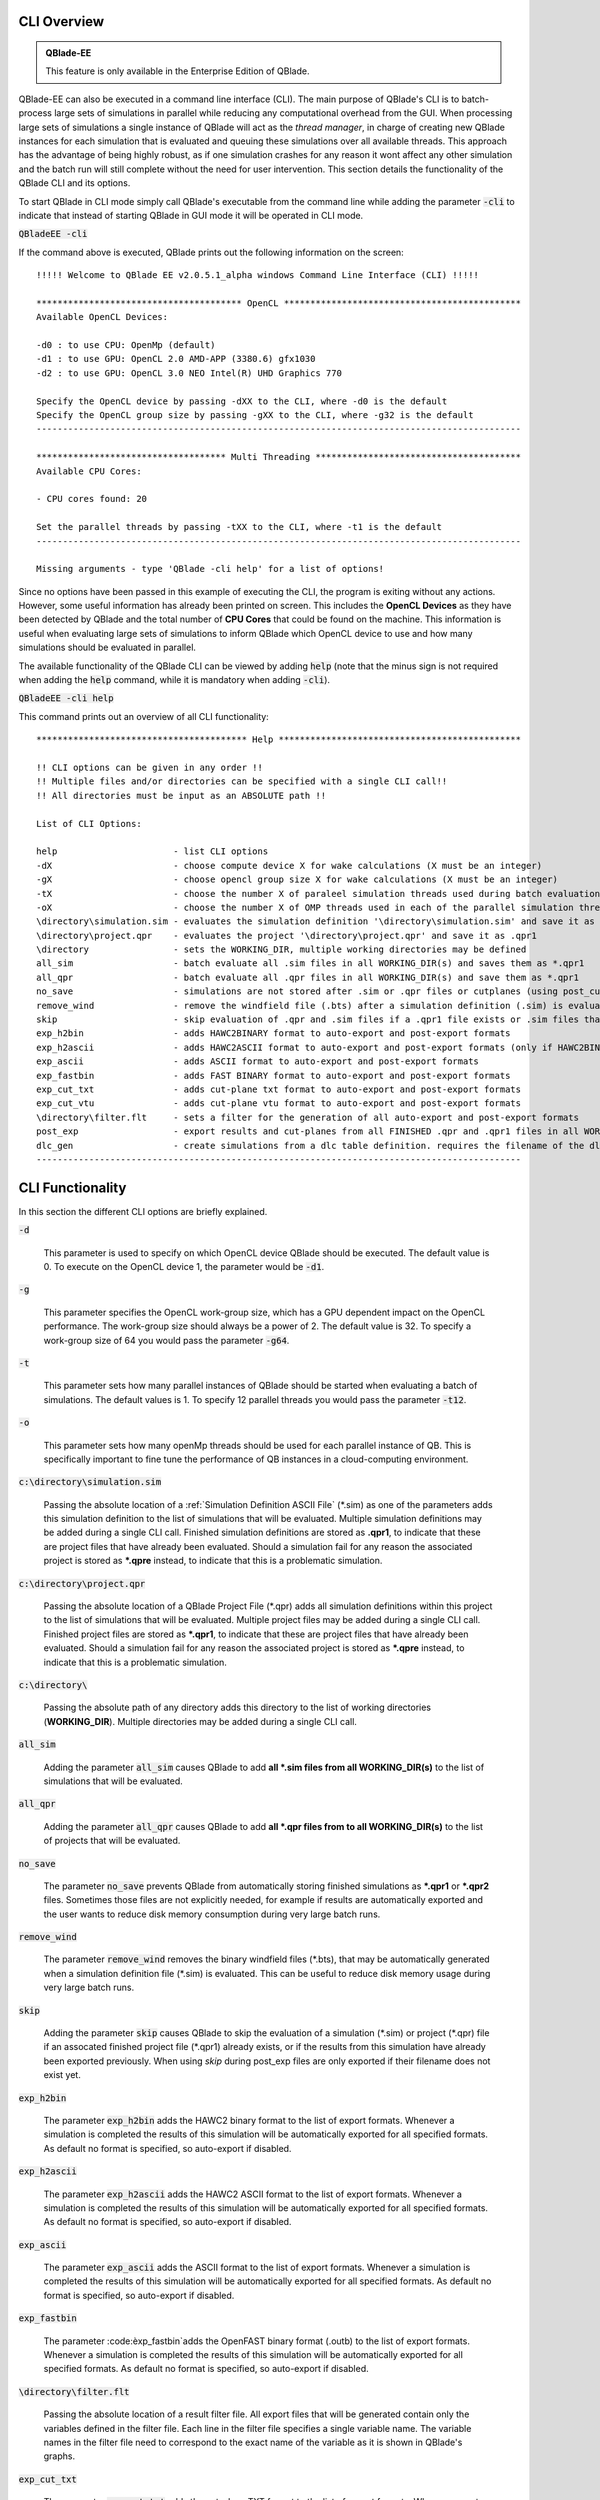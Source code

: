 CLI Overview
************

.. admonition:: QBlade-EE

   This feature is only available in the Enterprise Edition of QBlade.
   
QBlade-EE can also be executed in a command line interface (CLI). The main purpose of QBlade's CLI is to batch-process large sets of simulations in parallel while reducing any computational overhead from the GUI. When processing large sets of simulations a single instance of QBlade will act as the *thread manager*, in charge of creating new QBlade instances for each simulation that is evaluated and queuing these simulations over all available threads. This approach has the advantage of being highly robust, as if one simulation crashes for any reason it wont affect any other simulation and the batch run will still complete without the need for user intervention. This section details the functionality of the QBlade CLI and its options. 

To start QBlade in CLI mode simply call QBlade's executable from the command line while adding the parameter :code:`-cli` to indicate that instead of starting QBlade in GUI mode it will be operated in CLI mode. 

:code:`QBladeEE -cli`
	
If the command above is executed, QBlade prints out the following information on the screen::

	!!!!! Welcome to QBlade EE v2.0.5.1_alpha windows Command Line Interface (CLI) !!!!!

	*************************************** OpenCL *********************************************
	Available OpenCL Devices:

	-d0 : to use CPU: OpenMp (default)
	-d1 : to use GPU: OpenCL 2.0 AMD-APP (3380.6) gfx1030
	-d2 : to use GPU: OpenCL 3.0 NEO Intel(R) UHD Graphics 770

	Specify the OpenCL device by passing -dXX to the CLI, where -d0 is the default
	Specify the OpenCL group size by passing -gXX to the CLI, where -g32 is the default
	--------------------------------------------------------------------------------------------

	************************************ Multi Threading ***************************************
	Available CPU Cores:

	- CPU cores found: 20

	Set the parallel threads by passing -tXX to the CLI, where -t1 is the default
	--------------------------------------------------------------------------------------------

	Missing arguments - type 'QBlade -cli help' for a list of options!
	
Since no options have been passed in this example of executing the CLI, the program is exiting without any actions. However, some useful information has already been printed on screen. This includes the **OpenCL Devices** as they have been detected by QBlade and the total number of **CPU Cores** that could be found on the machine. This information is useful when evaluating large sets of simulations to inform QBlade which OpenCL device to use and how many simulations should be evaluated in parallel.
	
The available functionality of the QBlade CLI can be viewed by adding :code:`help` (note that the minus sign is not required when adding the :code:`help` command, while it is mandatory when adding :code:`-cli`).

:code:`QBladeEE -cli help`
	
This command prints out an overview of all CLI functionality::

	**************************************** Help **********************************************

	!! CLI options can be given in any order !!
	!! Multiple files and/or directories can be specified with a single CLI call!!
	!! All directories must be input as an ABSOLUTE path !!
	
	List of CLI Options:
	
	help                      - list CLI options
	-dX                       - choose compute device X for wake calculations (X must be an integer)
	-gX                       - choose opencl group size X for wake calculations (X must be an integer)
	-tX                       - choose the number X of paraleel simulation threads used during batch evaluation (X must be an integer)
	-oX                       - choose the number X of OMP threads used in each of the parallel simulation threads (X must be an integer)
	\directory\simulation.sim - evaluates the simulation definition '\directory\simulation.sim' and save it as *.qpr1
	\directory\project.qpr    - evaluates the project '\directory\project.qpr' and save it as .qpr1
	\directory                - sets the WORKING_DIR, multiple working directories may be defined
	all_sim                   - batch evaluate all .sim files in all WORKING_DIR(s) and saves them as *.qpr1
	all_qpr                   - batch evaluate all .qpr files in all WORKING_DIR(s) and save them as *.qpr1
	no_save                   - simulations are not stored after .sim or .qpr files or cutplanes (using post_cut) have been evaluated
	remove_wind               - remove the windfield file (.bts) after a simulation definition (.sim) is evaluated
	skip                      - skip evaluation of .qpr and .sim files if a .qpr1 file exists or .sim files that were already exported
	exp_h2bin                 - adds HAWC2BINARY format to auto-export and post-export formats
	exp_h2ascii               - adds HAWC2ASCII format to auto-export and post-export formats (only if HAWC2BINARY is not exported)
	exp_ascii                 - adds ASCII format to auto-export and post-export formats
	exp_fastbin               - adds FAST BINARY format to auto-export and post-export formats
	exp_cut_txt               - adds cut-plane txt format to auto-export and post-export formats
	exp_cut_vtu               - adds cut-plane vtu format to auto-export and post-export formats
	\directory\filter.flt     - sets a filter for the generation of all auto-export and post-export formats
	post_exp                  - export results and cut-planes from all FINISHED .qpr and .qpr1 files in all WORKING_DIR(s)
	dlc_gen                   - create simulations from a dlc table definition. requires the filename of the dlc definition(s) (must have .dlc ending) and an export directory
	--------------------------------------------------------------------------------------------
	
CLI Functionality
*****************

In this section the different CLI options are briefly explained.

:code:`-d`

	This parameter is used to specify on which OpenCL device QBlade should be executed. The default value is 0. To execute on the OpenCL device 1, the parameter would be :code:`-d1`.

:code:`-g`

	This parameter specifies the OpenCL work-group size, which has a GPU dependent impact on the OpenCL performance. The work-group size should always be a power of 2. The default value is 32. To specify a work-group size of 64 you would pass the parameter :code:`-g64`.  

:code:`-t`

	This parameter sets how many parallel instances of QBlade should be started when evaluating a batch of simulations. The default values is 1. To specify 12 parallel threads you would pass the parameter :code:`-t12`.
	
:code:`-o`

	This parameter sets how many openMp threads should be used for each parallel instance of QB. This is specifically important to fine tune the performance of QB instances in a cloud-computing environment.
	
:code:`c:\directory\simulation.sim`
	
	Passing the absolute location of a :ref:`Simulation Definition ASCII File` (\*.sim) as one of the parameters adds this simulation definition to the list of simulations that will be evaluated. Multiple simulation definitions may be added during a single CLI call. Finished simulation definitions are stored as **.qpr1**, to indicate that these are project files that have already been evaluated. Should a simulation fail for any reason the associated project is stored as ***.qpre** instead, to indicate that this is a problematic simulation.

:code:`c:\directory\project.qpr`

	Passing the absolute location of a QBlade Project File (\*.qpr) adds all simulation definitions within this project to the list of simulations that will be evaluated. Multiple project files may be added during a single CLI call. Finished project files are stored as ***.qpr1**,  to indicate that these are project files that have already been evaluated. Should a simulation fail for any reason the associated project is stored as ***.qpre** instead, to indicate that this is a problematic simulation.

:code:`c:\directory\ `
	
	Passing the absolute path of any directory adds this directory to the list of working directories (**WORKING_DIR**). Multiple directories may be added during a single CLI call.

:code:`all_sim`
	
	Adding the parameter :code:`all_sim` causes QBlade to add **all \*.sim files from all WORKING_DIR(s)** to the list of simulations that will be evaluated.

:code:`all_qpr`
	
	Adding the parameter :code:`all_qpr` causes QBlade to add **all \*.qpr files from to all WORKING_DIR(s)** to the list of projects that will be evaluated.

:code:`no_save`
	
	The parameter :code:`no_save` prevents QBlade from automatically storing finished simulations as **\*.qpr1** or **\*.qpr2** files. Sometimes those files are not explicitly needed, for example if results are automatically exported and the user wants to reduce disk memory consumption during very large batch runs.

:code:`remove_wind`
	
	The parameter :code:`remove_wind` removes the binary windfield files (\*.bts), that may be automatically generated when a simulation definition file (\*.sim) is evaluated. This can be useful to reduce disk memory usage during very large batch runs.

:code:`skip`
	
	Adding the parameter :code:`skip` causes QBlade to skip the evaluation of a simulation (\*.sim) or project (\*.qpr) file if an assocated finished project file (\*.qpr1) already exists, or if the results from this simulation have already been exported previously. When using *skip* during post_exp files are only exported if their filename does not exist yet.

:code:`exp_h2bin`
	
	The parameter :code:`exp_h2bin` adds the HAWC2 binary format to the list of export formats. Whenever a simulation is completed the results of this simulation will be automatically exported for all specified formats. As default no format is specified, so auto-export if disabled.
	
:code:`exp_h2ascii`
	
	The parameter :code:`exp_h2ascii` adds the HAWC2 ASCII format to the list of export formats. Whenever a simulation is completed the results of this simulation will be automatically exported for all specified formats. As default no format is specified, so auto-export if disabled.

:code:`exp_ascii`
	
	The parameter :code:`exp_ascii` adds the ASCII format to the list of export formats. Whenever a simulation is completed the results of this simulation will be automatically exported for all specified formats. As default no format is specified, so auto-export if disabled.

:code:`exp_fastbin`
	
	The parameter :code:èxp_fastbin`adds the OpenFAST binary format (.outb) to the list of export formats. Whenever a simulation is completed the results of this simulation will be automatically exported for all specified formats. As default no format is specified, so auto-export if disabled.

:code:`\directory\filter.flt`
	
	Passing the absolute location of a result filter file. All export files that will be generated contain only the variables defined in the filter file. Each line in the filter file specifies a single variable name. The variable names in the filter file need to correspond to the exact name of the variable as it is shown in QBlade's graphs.

:code:`exp_cut_txt`
	
	The parameter :code:`exp_cut_txt` adds the cut-plane TXT format to the list of export formats. Whenever a cut-plane is evaluated, its velocity field will be automatically exported for all specified formats. As default no format is specified, so auto-export if disabled.

:code:`exp_cut_vtu`
	
	The parameter :code:`exp_cut_vtu` adds the cut-plane VTU format to the list of export formats. Whenever a cut-plane is evaluated, its velocity field will be automatically exported for all specified formats. As default no format is specified, so auto-export if disabled.

:code:`post_exp`
	
	The parameter :code:`post_exp` causes QBlade to automatically export the results from all finished project files (\*.qpr, \*.qpr1, \*.qpr2) in all WORKING_DIR(s). This parameter only affects simulations that are already finished when the CLI call is executed and not simulations that are being evaluated during the CLI call. Simulations are exported in all formats that have been added to the export format list.

:code:`dlc_gen`
	This call allows to create simulations from a dlc table definition. It requires the filename of the dlc definitionto end with the *.dlc* file ending. Furthermore, an output directory needs to be specified, in which the simulation are created.


Sample CLI Call to Start a Batch Run
************************************

The following call is an example for a CLI call of QBlade to evaluate and automatically export a batch of simulation definition files located in the folder c:\\simulations\\.

	:code:`QBladeEE -cli -d1 -g64 -t12 c:\simulations\ all_sim exp_h2bin remove_wind skip`
	
After this CLI call QBlade will evaluate all simulation definitions (:code:`all_sim`) located in c:\\simulations\\ over 12 parallel threads (:code:`-t12`). OpenCL device 1 will be used (:code:`-d1`) with a work-group size of 64 (:code:`-g64`). The simulation results will automatically be exported to the HAWC2 binary format (:code:`exp_h2bin`). Simulations that have already been evaluated previously will be skipped (:code:`skip`) and the automatically generated binary wind fields will be removed after a simulation is finished (:code:`remove_wind`). After executing this call the following info is printed out on the screen::

	!!!!! Welcome to QBlade EE v2.0.5.1_alpha windows Command Line Interface (CLI) !!!!!

	*************************************** OpenCL *********************************************
	Available OpenCL Devices:

	-d0 : to use CPU: OpenMp (default)
	-d1 : to use GPU: OpenCL 1.2 CUDA Quadro P6000

	Specify the OpenCL device by passing -dXX to the CLI, where -d0 is the default
	Specify the OpenCL group size by passing -gXX to the CLI, where -g32 is the default
	--------------------------------------------------------------------------------------------

	************************************ Multi Threading ***************************************
	Available CPU Cores:

	- CPU cores found: 16

	Set the parallel threads by passing -tXX to the CLI, where -t1 is the default
	--------------------------------------------------------------------------------------------


	************************************ Input User Commands ***********************************
	1 - OpenCl device:            1
	2 - OpenCl groupsize:         64
	3 - Parallel Threads:         12
	4 - all_sim                   batch evaluate all .sim files in all WORKING_DIR(s) and saves them as .qpr1
	5 - WORKING_DIR 0:            c:\simulations
	6 - exp_h2bin                 adds HAWC2BINARY format to auto-export and post-export formats
	7 - remove_wind               removes bts windfields after auto-generation through .sim files
	8 - skip                      skip evauation of .qpr files if a .qpr1 file exists; .sim files that were already exported; cut-planes if a .qpr2 exists

	Using OpenCL on  GPU: OpenCL 1.2 CUDA Quadro P6000
	--------------------------------------------------------------------------------------------


	************************* List of sim files that will be evaluated *************************
	[1] c:\simulations\QB_HEXAFLOAT_LC63_s10000_ws31_hs11_tp15_mis-30_i0_y-20.sim
	[2] c:\simulations\QB_HEXAFLOAT_LC63_s10000_ws31_hs11_tp15_mis-30_i0_y0.sim
	[3] c:\simulations\QB_HEXAFLOAT_LC63_s10000_ws31_hs11_tp15_mis-30_i0_y20.sim
	[4] c:\simulations\QB_HEXAFLOAT_LC63_s10000_ws31_hs11_tp15_mis0_i0_y-20.sim
	[5] c:\simulations\QB_HEXAFLOAT_LC63_s10000_ws31_hs11_tp15_mis0_i0_y0.sim
	[6] c:\simulations\QB_HEXAFLOAT_LC63_s10000_ws31_hs11_tp15_mis0_i0_y20.sim
	[7] c:\simulations\QB_HEXAFLOAT_LC63_s10000_ws31_hs11_tp15_mis30_i0_y-20.sim
	[8] c:\simulations\QB_HEXAFLOAT_LC63_s10000_ws31_hs11_tp15_mis30_i0_y0.sim
	[9] c:\simulations\QB_HEXAFLOAT_LC63_s10000_ws31_hs11_tp15_mis30_i0_y20.sim
	[10] c:\simulations\QB_HEXAFLOAT_LC63_s10001_ws31_hs11_tp15_mis-30_i0_y-20.sim
	[11] c:\simulations\QB_HEXAFLOAT_LC63_s10001_ws31_hs11_tp15_mis-30_i0_y0.sim
	[12] c:\simulations\QB_HEXAFLOAT_LC63_s10001_ws31_hs11_tp15_mis-30_i0_y20.sim
	[13] c:\simulations\QB_HEXAFLOAT_LC63_s10001_ws31_hs11_tp15_mis0_i0_y-20.sim
	[14] c:\simulations\QB_HEXAFLOAT_LC63_s10001_ws31_hs11_tp15_mis0_i0_y0.sim
	[15] c:\simulations\QB_HEXAFLOAT_LC63_s10001_ws31_hs11_tp15_mis0_i0_y20.sim
	[16] c:\simulations\QB_HEXAFLOAT_LC63_s10001_ws31_hs11_tp15_mis30_i0_y-20.sim
	[17] c:\simulations\QB_HEXAFLOAT_LC63_s10001_ws31_hs11_tp15_mis30_i0_y0.sim
	[18] c:\simulations\QB_HEXAFLOAT_LC63_s10001_ws31_hs11_tp15_mis30_i0_y20.sim
	--------------------------------------------------------------------------------------------


	****************************** Simulation of sim definitions *******************************

	...queuing 18 simulations over 12 threads!

	...starting evaluation of < Queue Item 1/18 > : c:\simulations\QB_HEXAFLOAT_LC63_s10000_ws31_hs11_tp15_mis-30_i0_y-20.sim ; with ThreadID 0x36e4 at 16:15:59 ; on 10.01.2023
	...starting evaluation of < Queue Item 2/18 > : c:\simulations\QB_HEXAFLOAT_LC63_s10000_ws31_hs11_tp15_mis-30_i0_y0.sim ; with ThreadID 0x1134 at 16:16:00 ; on 10.01.2023
	...starting evaluation of < Queue Item 3/18 > : c:\simulations\QB_HEXAFLOAT_LC63_s10000_ws31_hs11_tp15_mis-30_i0_y20.sim ; with ThreadID 0x3fc4 at 16:16:01 ; on 10.01.2023
	...starting evaluation of < Queue Item 4/18 > : c:\simulations\QB_HEXAFLOAT_LC63_s10000_ws31_hs11_tp15_mis0_i0_y-20.sim ; with ThreadID 0x4094 at 16:16:02 ; on 10.01.2023
	...starting evaluation of < Queue Item 5/18 > : c:\simulations\QB_HEXAFLOAT_LC63_s10000_ws31_hs11_tp15_mis0_i0_y0.sim ; with ThreadID 0x11c4 at 16:16:03 ; on 10.01.2023
	...starting evaluation of < Queue Item 6/18 > : c:\simulations\QB_HEXAFLOAT_LC63_s10000_ws31_hs11_tp15_mis0_i0_y20.sim ; with ThreadID 0x3e10 at 16:16:03 ; on 10.01.2023
	...starting evaluation of < Queue Item 7/18 > : c:\simulations\QB_HEXAFLOAT_LC63_s10000_ws31_hs11_tp15_mis30_i0_y-20.sim ; with ThreadID 0x2d00 at 16:16:04 ; on 10.01.2023
	...starting evaluation of < Queue Item 8/18 > : c:\simulations\QB_HEXAFLOAT_LC63_s10000_ws31_hs11_tp15_mis30_i0_y0.sim ; with ThreadID 0x3090 at 16:16:05 ; on 10.01.2023
	...starting evaluation of < Queue Item 9/18 > : c:\simulations\QB_HEXAFLOAT_LC63_s10000_ws31_hs11_tp15_mis30_i0_y20.sim ; with ThreadID 0x3360 at 16:16:06 ; on 10.01.2023
	...starting evaluation of < Queue Item 10/18 > : c:\simulations\QB_HEXAFLOAT_LC63_s10001_ws31_hs11_tp15_mis-30_i0_y-20.sim ; with ThreadID 0x1cbc at 16:16:07 ; on 10.01.2023
	...starting evaluation of < Queue Item 11/18 > : c:\simulations\QB_HEXAFLOAT_LC63_s10001_ws31_hs11_tp15_mis-30_i0_y0.sim ; with ThreadID 0xdfc at 16:17:17 ; on 10.01.2023
	...starting evaluation of < Queue Item 12/18 > : c:\simulations\QB_HEXAFLOAT_LC63_s10001_ws31_hs11_tp15_mis-30_i0_y20.sim ; with ThreadID 0x2f54 at 16:17:17 ; on 10.01.2023
	
As can be seen from QBlade's console output an overview of the passed options is given, followed by an overview of the queued simulations before the evaluation of the simulations themselves starts. The information on the screen will now be updated whenever a simulation instance is finished and a new simulation instance is started to reflect on the progression of the batch run. After all simulations have been evaluated and exported QBlade will close and return to the command window.